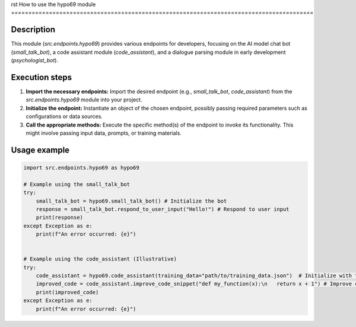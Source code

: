 rst
How to use the hypo69 module
========================================================================================

Description
-------------------------
This module (`src.endpoints.hypo69`) provides various endpoints for developers, focusing on the AI model chat bot (`small_talk_bot`), a code assistant module (`code_assistant`), and a dialogue parsing module in early development (`psychologist_bot`).

Execution steps
-------------------------
1. **Import the necessary endpoints:**  Import the desired endpoint (e.g., `small_talk_bot`, `code_assistant`) from the `src.endpoints.hypo69` module into your project.

2. **Initialize the endpoint:** Instantiate an object of the chosen endpoint, possibly passing required parameters such as configurations or data sources.

3. **Call the appropriate methods:** Execute the specific method(s) of the endpoint to invoke its functionality. This might involve passing input data, prompts, or training materials.


Usage example
-------------------------
.. code-block:: python

    import src.endpoints.hypo69 as hypo69

    # Example using the small_talk_bot
    try:
        small_talk_bot = hypo69.small_talk_bot() # Initialize the bot
        response = small_talk_bot.respond_to_user_input("Hello!") # Respond to user input
        print(response)
    except Exception as e:
        print(f"An error occurred: {e}")


    # Example using the code_assistant (Illustrative)
    try:
        code_assistant = hypo69.code_assistant(training_data="path/to/training_data.json")  # Initialize with training data
        improved_code = code_assistant.improve_code_snippet("def my_function(x):\n   return x + 1") # Improve code snippet
        print(improved_code)
    except Exception as e:
        print(f"An error occurred: {e}")